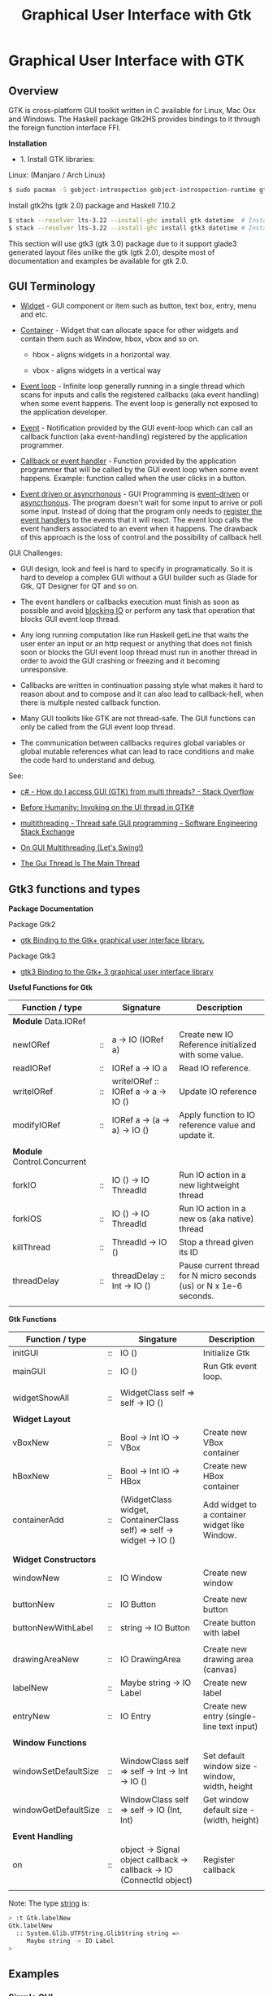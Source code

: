 #+TITLE: Graphical User Interface with Gtk
#+DESCRIPTION: Graphical User Interface with GTK 
#+KEYWORDS: gui, haskell, gtk, fp, gtk 
#+STARTUP: contents 

* Graphical User Interface with GTK 
** Overview 

GTK is cross-platform GUI toolkit written in C available for Linux,
Mac Osx and Windows. The Haskell package Gtk2HS provides bindings to
it through the foreign function interface FFI.

*Installation* 

 - 1. Install GTK libraries: 

Linux: (Manjaro / Arch Linux)

#+BEGIN_SRC sh
  $ sudo pacman -S gobject-introspection gobject-introspection-runtime gtksourceview3 webkitgtk webkit2gtk
#+END_SRC


Install gtk2hs (gtk 2.0) package and Haskell 7.10.2

#+BEGIN_SRC sh 
  $ stack --resolver lts-3.22 --install-ghc install gtk datetime  # Install gtk 2.0 bindings
  $ stack --resolver lts-3.22 --install-ghc install gtk3 datetime # Install gtk 3.0 bindings
#+END_SRC

This section will use gtk3 (gtk 3.0) package due to it support glade3 generated
layout files unlike the gtk (gtk 2.0), despite most of documentation and examples be available
for gtk 2.0.

** GUI Terminology 

 - _Widget_ - GUI component or item such as button, text box, entry,
   menu and etc.

 - _Container_ - Widget that can allocate space for other widgets and
   contain them such as Window, hbox, vbox and so on.

   - hbox - aligns widgets in a horizontal way.

   - vbox - aligns widgets in a vertical way

 - _Event loop_ - Infinite loop generally running in a single thread
   which scans for inputs and calls the registered callbacks (aka
   event handling) when some event happens. The event loop is
   generally not exposed to the application developer.

 - _Event_ - Notification provided by the GUI event-loop which can call
   an callback function (aka event-handling) registered by the
   application programmer.

 - _Callback or event handler_ - Function provided by the application
   programmer that will be called by the GUI event loop when some
   event happens. Example: function called when the user clicks in a
   button.

 - _Event driven or asyncrhonous_ - GUI Programming is _event-driven_
   or _asyncrhonous_. The program doesn't wait for some input to
   arrive or poll some input. Instead of doing that the program only
   needs to _register the event handlers_ to the events that it will
   react. The event loop calls the event handlers associated to an
   event when it happens. The drawback of this approach is the loss of
   control and the possibility of callback hell.


GUI Challenges:

 - GUI design, look and feel is hard to specify in programatically. So
   it is hard to develop a complex GUI without a GUI builder such as
   Glade for Gtk, QT Designer for QT and so on.

 - The event handlers or callbacks execution must finish as soon as
   possible and avoid _blocking IO_ or perform any task that operation
   that blocks GUI event loop thread.

 - Any long running computation like run Haskell getLine that waits
   the user enter an input or an http request or anything that does
   not finish soon or blocks the GUI event loop thread must run in
   another thread in order to avoid the GUI crashing or freezing and
   it becoming unresponsive.

 - Callbacks are written in continuation passing style what makes it
   hard to reason about and to compose and it can also lead to
   callback-hell, when there is multiple nested callback function.

 - Many GUI toolkits like GTK are not thread-safe. The GUI functions
   can only be called from the GUI event loop thread.

 - The communication between callbacks requires global variables or
   global mutable references what can lead to race conditions and
   make the code hard to understand and debug.

See: 

 - [[http://stackoverflow.com/questions/2548200/how-do-i-access-gui-gtk-from-multi-threads][c# - How do I access GUI (GTK) from multi threads? - Stack Overflow]]  

 - [[http://trampster.blogspot.com.br/2012/10/invoking-on-ui-thread-in-gtk.html][Before Humanity: Invoking on the UI thread in GTK#]]

 - [[http://softwareengineering.stackexchange.com/questions/165663/thread-safe-gui-programming][multithreading - Thread safe GUI programming - Software Engineering Stack Exchange]]

 - [[https://blogs.oracle.com/swinger/entry/on_gui_multithreading][On GUI Multithreading (Let's Swing!)]]

 - [[http://wiki.c2.com/?TheGuiThreadIsTheMainThread][The Gui Thread Is The Main Thread]]

** Gtk3 functions and types 

*Package Documentation* 

Package Gtk2

 - [[https://hackage.haskell.org/package/gtk][gtk Binding to the Gtk+ graphical user interface library.]]

Package Gtk3

 - [[https://hackage.haskell.org/package/gtk3][gtk3 Binding to the Gtk+ 3 graphical user interface library]]

*Useful Functions for Gtk*

| Function / type             |    | Signature                           | Description                                                        |
|-----------------------------+----+-------------------------------------+--------------------------------------------------------------------|
| *Module* Data.IORef         |    |                                     |                                                                    |
|-----------------------------+----+-------------------------------------+--------------------------------------------------------------------|
| newIORef                    | :: | a -> IO (IORef a)                   | Create new IO Reference initialized with some value.               |
| readIORef                   | :: | IORef a -> IO a                     | Read IO reference.                                                 |
| writeIORef                  | :: | writeIORef :: IORef a -> a -> IO () | Update IO reference                                                |
| modifyIORef                 | :: | IORef a -> (a -> a) -> IO ()        | Apply function to IO reference value and update it.                |
|                             |    |                                     |                                                                    |
| *Module* Control.Concurrent |    |                                     |                                                                    |
|-----------------------------+----+-------------------------------------+--------------------------------------------------------------------|
| forkIO                      | :: | IO () -> IO ThreadId                | Run IO action in a new lightweight thread                          |
| forkIOS                     | :: | IO () -> IO ThreadId                | Run IO action in a new os (aka native) thread                      |
| killThread                  | :: | ThreadId -> IO ()                   | Stop a thread given its ID                                         |
| threadDelay                 | :: | threadDelay :: Int -> IO ()         | Pause current thread for N micro seconds (us) or N x 1e-6 seconds. |
|                             |    |                                     |                                                                    |

*Gtk Functions*

| Function / type       |    | Singature                                                             | Description                                     |
|-----------------------+----+-----------------------------------------------------------------------+-------------------------------------------------|
| initGUI               | :: | IO ()                                                                 | Initialize Gtk                                  |
| mainGUI               | :: | IO ()                                                                 | Run Gtk event loop.                             |
|                       |    |                                                                       |                                                 |
| widgetShowAll         | :: | WidgetClass self => self -> IO ()                                     |                                                 |
|                       |    |                                                                       |                                                 |
| *Widget Layout*       |    |                                                                       |                                                 |
|-----------------------+----+-----------------------------------------------------------------------+-------------------------------------------------|
| vBoxNew               | :: | Bool -> Int IO -> VBox                                                | Create new VBox container                       |
| hBoxNew               | :: | Bool -> Int IO -> HBox                                                | Create new HBox container                       |
| containerAdd          | :: | (WidgetClass widget, ContainerClass self) => self -> widget -> IO ()  | Add widget to a container widget like Window.   |
|                       |    |                                                                       |                                                 |
|                       |    |                                                                       |                                                 |
| *Widget Constructors* |    |                                                                       |                                                 |
|-----------------------+----+-----------------------------------------------------------------------+-------------------------------------------------|
| windowNew             | :: | IO Window                                                             | Create new window                               |
|                       |    |                                                                       |                                                 |
| buttonNew             | :: | IO Button                                                             | Create new button                               |
| buttonNewWithLabel    | :: | string -> IO Button                                                   | Create button with label                        |
|                       |    |                                                                       |                                                 |
| drawingAreaNew        | :: | IO DrawingArea                                                        | Create new drawing area (canvas)                |
| labelNew              | :: | Maybe string -> IO Label                                              | Create new label                                |
| entryNew              | :: | IO Entry                                                              | Create new entry (single-line text input)       |
|                       |    |                                                                       |                                                 |
| *Window Functions*    |    |                                                                       |                                                 |
|-----------------------+----+-----------------------------------------------------------------------+-------------------------------------------------|
| windowSetDefaultSize  | :: | WindowClass self => self -> Int -> Int -> IO ()                       | Set default window size - window, width, height |
| windowGetDefaultSize  | :: | WindowClass self => self -> IO (Int, Int)                             | Get window default size - (width, height)       |
|                       |    |                                                                       |                                                 |
| *Event Handling*      |    |                                                                       |                                                 |
|-----------------------+----+-----------------------------------------------------------------------+-------------------------------------------------|
| on                    | :: | object -> Signal object callback -> callback -> IO (ConnectId object) | Register callback                               |
                                                                   |                                                 |


Note: The type _string_ is:

#+BEGIN_SRC sh 
  > :t Gtk.labelNew
  Gtk.labelNew
    :: System.Glib.UTFString.GlibString string =>
       Maybe string -> IO Label
  > 
#+END_SRC

** Examples 
*** Simple GUI
   :PROPERTIES:
   :ID:       cbd3ba2f-35c2-492e-88aa-98e6bae4571e
   :END:

Screenshot: 

[[file:images/haskell_gtk_gui1.png][file:images/haskell_gtk_gui1.png]]

File: gui1.hs


#+BEGIN_SRC haskell 
  import Graphics.UI.Gtk
  import Graphics.UI.Gtk.Gdk.EventM
  import qualified Graphics.UI.Gtk.Gdk.Events as E
      
  import Control.Monad.Trans 

  main :: IO ()    
  main = do
    initGUI  -- Start Gtk. Must be called before creating the widgets

    -- Create Widgets 
    window  <- windowNew
               
    btn     <- buttonNew                       
    set btn [ buttonLabel := "Click me!" ]

    containerAdd window btn 
        
    widgetShowAll window
                  
    -- Set up events and register callbacks (aka event handlers)
    --                 
    on btn buttonPressEvent $ tryEvent $ liftIO $ putStrLn "I was clicked"

    -- Exit application if the user click on exit button 
    on window deleteEvent $ liftIO mainQuit >> return False   

    mainGUI  -- Start GTK event loop and and react to events.                 
#+END_SRC


*Running:*


#+BEGIN_SRC sh 
  $ stack --resolver lts-3.22 runhaskell /tmp/gui1.hs    # Now it works 
#+END_SRC

*** GUI with long running task - Clock display

Screenshot: 

[[file:images/haskell_gtk_clock_display.png][file:images/haskell_gtk_clock_display.png]]


File: clockDisplay.hs 

#+BEGIN_SRC haskell 
  import Control.Concurrent (forkIO,  forkOS, threadDelay)    
  import Data.IORef 
  import Control.Monad (forever)
  import Control.Monad.Trans (liftIO)

  import qualified Data.DateTime as Date
      
  import Graphics.UI.Gtk

  -- 1 second dealy = 1 million us = 1 sec   
  delay1sec = 1000000 
      
  ignore :: IO a -> IO ()
  ignore ioAction = do
    _ <- ioAction
    return ()

  {-| Run IO action in infinite loop in a new thread, 
      without block Gtk main thread.  

  threadLopp delayMilliSeconds GtkIOAction 

  -}         
  threadLoop :: Int -> IO () -> IO ()
  threadLoop delay ioAction = do
      forkIO $ forever $ do  
        threadsEnter         -- Acquire the global Gtk lock
        ioAction             -- Perform Gtk interaction like update widget 
        threadsLeave         -- Release the global Gtk lock
        threadDelay delay    -- Delay in us               
      return ()
           
  driveDisplay :: Entry -> IO ()
  driveDisplay entry = do
      acc <- newIORef 0 
      ignore $ forkIO $ forever $ do
        counter <- readIORef acc             
        entrySetText entry $ show counter
        writeIORef acc (counter + 1)
        threadDelay delay1sec


  driveDisplayClock :: Entry -> IO ()
  driveDisplayClock entry =
      threadLoop delay1sec $ do
        localTime <- show . Date.toClockTime <$> Date.getCurrentTime
        entrySetText entry $ localTime      
    
      
  main :: IO ()
  main = do
    initGUI -- Init Gtk 

    -- Create main window 
    window  <- windowNew
               
    -- Create new user input or entry            
    display <- entryNew

        
    set window  [ windowTitle           := "Clock time App"
                 ,windowDefaultWidth    := 300
                 ,windowDefaultHeight   := 100
                 ,windowResizable       := True
                 ,containerBorderWidth := 2  
                ]

    -- Add entry to window 
    containerAdd window display              

    -- entrySetText display "Display Message"
    -- driveDisplay display
    driveDisplayClock display
                      
    ---------------------------------------------
    -- Set Signals or Events callbacks         --
    ---------------------------------------------
    
    -- Exit app when the window is deleted (User clicks exit button).
    on window deleteEvent $ liftIO mainQuit >> return False
    
    -- Display Widget 
    widgetShowAll window
                  
    -- Start GUI Event loop 
    mainGUI
#+END_SRC

Running as script:

#+BEGIN_SRC sh 
  $ stack --resolver lts-3.22 --install-ghc runhaskell clockDisplay.hs
#+END_SRC

Compiling: 

#+BEGIN_SRC sh 
  $ stack --resolver lts-3.22 --install-ghc exec -- ghc -threaded clockDisplay.hs  
  Linking clockDisplay ...

  $ ./clockDisplay 
#+END_SRC 

*** Build Interface with Glade 

Specifying a GUI pragmatically is not viable for a complex GUI
application because each layout change will require the code to be
changed and recompiled. The Glade 3 (glade for gtk3) GUI builder
generate a XML layout containing the GUI specifications. The GUI
library can read it, build the widgets automatically and display the
user interface.

*Screenshot:*

Glade Gtk Builder 

[[file:images/glade_builder_screenshot.png][file:images/glade_builder_screenshot.png]]

*GUI application*

[[file:images/haskell_gtk_glade1.png][file:images/haskell_gtk_glade1.png]]

*How it works ?*

The displayed exchange rate BRL/USD (USD to BRL - Brazilian Reals) or
Brazilian Reals per USD is a random number updated every 2 seconds
within the range 3.0 +- 2.0 or 1.0 (3.0 - 2.0) to 5.0 (3.0 + 2.0).

The user enters the amount of USD and the equivalent BRL amount is
displayed every time the user changes in input or the exchange rate is
updated. Example: If the current exchange rate is BRL/USD is 2.0 and
the "amount in USD" is 100.0 the 'Total in BRL' will be 200.0.

When the user press the button 'Sum' current amount in BRL 'Total in BRL' is 
add to the reference totalSumRef and the current sum is displayed in
the field 'Total Sum'.


File: Converter.hs 

#+BEGIN_SRC haskell 
  {-# language PackageImports #-}

  import Control.Concurrent (forkIO,  forkOS, threadDelay)    
  import Data.IORef 
  import Control.Monad (forever)
  import Control.Monad.Trans
  import qualified Data.DateTime as Date
      
  import Graphics.UI.Gtk
  import Graphics.UI.Gtk.Builder

  import System.Random (randomRIO)    
      
  import Text.Read (readMaybe)
  import Text.Printf (printf)
      
      
  parseDouble :: String -> Maybe Double 
  parseDouble text = readMaybe text 

  formatDouble :: Double -> String 
  formatDouble = printf "%.3f"
                     
  -- 1 second dealy = 1 million us = 1 sec   
  delay1sec = 1000000 
          
  -- Execute an IO action in a infinite loop and
  -- in a regular time interval given in us.
  --
  clockUpdate :: Int -> IO () -> IO ()
  clockUpdate delay ioAction = do
      forkIO $ forever $ do  
        threadsEnter         -- Acquire the global Gtk lock
        ioAction             -- Perform Gtk interaction like update widget 
        threadsLeave         -- Release the global Gtk lock
        threadDelay delay    -- Delay in us               
      return ()

  driveClockDisplays :: Entry -> Entry -> Entry -> IO ()
  driveClockDisplays amountEntry rateDisplay totalSumDisplay = undefined 
     

  getAmount :: Entry -> IORef Double -> IO (Maybe Double)
  getAmount amountEntry rateRef = do
    rate     <- readIORef rateRef
    amount   <- parseDouble <$> entryGetText amountEntry
    return $ fmap (\ x -> x * rate) amount            

  clockUpdateGUI :: Int -> Entry -> Entry -> (IORef Double) -> IO () -> IO ()
  clockUpdateGUI delay timeDisplay rateDisplay rateRef action =
      clockUpdate delay $ do
        rnd <- randomRIO (-2.0, 2.0)
        let nextRate = rnd + 3.0
        writeIORef rateRef nextRate
        action   
           

  updateAmount :: Entry -> Entry -> IORef Double -> IO ()
  updateAmount amountEntry totalDisplay rateRef = do
    rate     <- readIORef rateRef  
    amount   <- getAmount amountEntry rateRef              
    case amount of
      Nothing      -> entrySetText totalDisplay "Error: Invalid input"
                      
      Just amount' -> do let total = rate * amount'
                         entrySetText totalDisplay (formatDouble total)

  updateRate :: Int -> Entry -> Entry -> Entry ->  IORef Double -> IO ()
  updateRate delay rateDisplay amountEntry totalDisplay rateRef = do
    clockUpdate delay $ do 
      rnd <- randomRIO (-2.0, 2.0)
      let nextRate = rnd + 3.0
      writeIORef rateRef nextRate                
      entrySetText rateDisplay $ formatDouble nextRate
      updateAmount amountEntry totalDisplay rateRef

  updateTimeDisplay :: Entry -> IO ()
  updateTimeDisplay entry = do
    clockUpdate delay1sec $ do
      localTime <- show . Date.toClockTime <$> Date.getCurrentTime
      entrySetText entry $ localTime        

  clearTotalSum :: Entry -> IORef Double -> IO ()
  clearTotalSum totalSumDisplay totalSumRef = do
    writeIORef totalSumRef 0.0
    entrySetText totalSumDisplay "0.0"  
    putStrLn "Total sum set to 0.0"
                 
  updateTotalSum :: Entry -> Entry ->  IORef Double -> IORef Double -> IO ()
  updateTotalSum amountEntry totalSumDisplay rateRef totalSumRef = do
    amount   <- getAmount amountEntry rateRef
    totalSum <- readIORef totalSumRef
    case amount of
      Nothing       -> return ()
      Just amount'  -> do let nextTotal = amount' + totalSum
                          writeIORef totalSumRef nextTotal
                          entrySetText totalSumDisplay (formatDouble nextTotal)  
                 
  main :: IO ()    
  main = do
    initGUI -- Start Gtk 

    -- Application State - (Mutable references )
    rateRef     <- newIORef 2.5
    totalSumRef <- newIORef 0.0      
    
    {- ========= Set up widgets and GUI layout ========= -}
    
    -- Load GUI layout from XML file built by glade2 GUI builder.
    --
    builder         <- builderNew
    builderAddFromFile builder "converter2.glade"
   

    let getEntry objID   =  builderGetObject builder castToEntry objID
    let getButton objID  =  builderGetObject builder castToButton objID  
                            
    window          <- builderGetObject builder castToWindow "mainWindow"
    buttonSum       <- getButton "buttonSum"       -- Sum total amount in BRL to total sum
    buttonClear     <- getButton "buttonClear"     -- Clear total sum 

    amountEntry     <- getEntry "amountEntry"      -- USD amount entry          
    rateDisplay     <- getEntry "rateDisplay"      -- Display exchange rate in USD/BRL
    totalDisplay    <- getEntry "totalDisplay"     -- Display total amount in BRL
    totalSumDisplay <- getEntry "totalSumDisplay"  -- Display total sum in BRL               
    timeDisplay     <- getEntry "timeDisplay"      -- Display user local time
                       
    widgetShowAll window

    {- ======= Initialize Widget ====== -}

    entrySetText amountEntry "3.0"
    clearTotalSum totalSumDisplay totalSumRef               
                  
    {- ======= Set up events  ========== -}
              
    on window deleteEvent $ liftIO mainQuit >> return False


    -- let updateGUIHandler     = updateGUI amountEntry rateDisplay totalDisplay totalSumDisplay rateRef 
    let updateTotalSumHandler = updateTotalSum amountEntry totalSumDisplay rateRef totalSumRef
    let updateAmountHandler   = updateAmount amountEntry totalDisplay rateRef
                                
    on buttonSum buttonReleaseEvent $ tryEvent $ liftIO $ updateTotalSumHandler

    on buttonClear buttonReleaseEvent $ tryEvent $ liftIO $ clearTotalSum totalSumDisplay totalSumRef

    on amountEntry keyReleaseEvent $ tryEvent $ liftIO $ updateAmountHandler

    {- ===== Run long-running background tasks ====== -}

    -- Update time display every 1 second    
    updateTimeDisplay timeDisplay
       
    -- Update exchange rate each 2 seconds 
    updateRate (2 * delay1sec) rateDisplay amountEntry totalDisplay rateRef
    
    -- on window deleteEvent $ liftIO mainQuit >> return False
              
    putStrLn "GUI application started. Up and running. OK."
    mainGUI -- Start Gtk Event loop 

#+END_SRC

File: converter2.glade - Generated by glade3 GUI builder. This file
can be edited in Glade.

#+BEGIN_SRC xml
  <?xml version="1.0" encoding="UTF-8"?>
  <!-- Generated with glade 3.20.0 -->
  <interface>
    <requires lib="gtk+" version="3.20"/>
    <object class="GtkWindow" id="mainWindow">
      <property name="can_focus">False</property>
      <property name="default_width">500</property>
      <child>
        <object class="GtkGrid">
          <property name="width_request">400</property>
          <property name="height_request">300</property>
          <property name="visible">True</property>
          <property name="can_focus">False</property>
          <property name="margin_top">1</property>
          <property name="margin_bottom">1</property>
          <property name="hexpand">False</property>
          <property name="vexpand">False</property>
          <property name="row_spacing">5</property>
          <property name="column_homogeneous">True</property>
          <child>
            <object class="GtkLabel">
              <property name="visible">True</property>
              <property name="can_focus">False</property>
              <property name="margin_right">30</property>
              <property name="label" translatable="yes">Exchange Rate BRL/USD</property>
            </object>
            <packing>
              <property name="left_attach">0</property>
              <property name="top_attach">0</property>
            </packing>
          </child>
          <child>
            <object class="GtkLabel">
              <property name="visible">True</property>
              <property name="can_focus">False</property>
              <property name="margin_right">77</property>
              <property name="label" translatable="yes">Amount in USD</property>
            </object>
            <packing>
              <property name="left_attach">0</property>
              <property name="top_attach">1</property>
            </packing>
          </child>
          <child>
            <object class="GtkLabel">
              <property name="visible">True</property>
              <property name="can_focus">False</property>
              <property name="margin_right">80</property>
              <property name="label" translatable="yes">Total in BRL</property>
            </object>
            <packing>
              <property name="left_attach">0</property>
              <property name="top_attach">2</property>
            </packing>
          </child>
          <child>
            <object class="GtkButton" id="buttonSum">
              <property name="label" translatable="yes">Sum</property>
              <property name="visible">True</property>
              <property name="can_focus">True</property>
              <property name="receives_default">True</property>
            </object>
            <packing>
              <property name="left_attach">0</property>
              <property name="top_attach">3</property>
            </packing>
          </child>
          <child>
            <object class="GtkButton" id="buttonClear">
              <property name="label" translatable="yes">Clear</property>
              <property name="visible">True</property>
              <property name="can_focus">True</property>
              <property name="receives_default">True</property>
            </object>
            <packing>
              <property name="left_attach">1</property>
              <property name="top_attach">3</property>
            </packing>
          </child>
          <child>
            <object class="GtkLabel">
              <property name="visible">True</property>
              <property name="can_focus">False</property>
              <property name="margin_right">80</property>
              <property name="label" translatable="yes">Total Sum</property>
            </object>
            <packing>
              <property name="left_attach">0</property>
              <property name="top_attach">4</property>
            </packing>
          </child>
          <child>
            <object class="GtkEntry" id="rateDisplay">
              <property name="visible">True</property>
              <property name="can_focus">True</property>
            </object>
            <packing>
              <property name="left_attach">1</property>
              <property name="top_attach">0</property>
            </packing>
          </child>
          <child>
            <object class="GtkEntry" id="amountEntry">
              <property name="visible">True</property>
              <property name="can_focus">True</property>
            </object>
            <packing>
              <property name="left_attach">1</property>
              <property name="top_attach">1</property>
            </packing>
          </child>
          <child>
            <object class="GtkEntry" id="totalDisplay">
              <property name="visible">True</property>
              <property name="can_focus">True</property>
            </object>
            <packing>
              <property name="left_attach">1</property>
              <property name="top_attach">2</property>
            </packing>
          </child>
          <child>
            <object class="GtkEntry" id="totalSumDisplay">
              <property name="visible">True</property>
              <property name="can_focus">True</property>
            </object>
            <packing>
              <property name="left_attach">1</property>
              <property name="top_attach">4</property>
            </packing>
          </child>
          <child>
            <object class="GtkEntry" id="timeDisplay">
              <property name="visible">True</property>
              <property name="can_focus">True</property>
            </object>
            <packing>
              <property name="left_attach">1</property>
              <property name="top_attach">5</property>
            </packing>
          </child>
          <child>
            <object class="GtkLabel">
              <property name="visible">True</property>
              <property name="can_focus">False</property>
              <property name="margin_right">80</property>
              <property name="label" translatable="yes">Time</property>
            </object>
            <packing>
              <property name="left_attach">0</property>
              <property name="top_attach">5</property>
            </packing>
          </child>
        </object>
      </child>
      <child>
        <placeholder/>
      </child>
    </object>
  </interface>

#+END_SRC

Run as script:

#+BEGIN_SRC sh 
  $ stack --resolver lts-3.22 --install-ghc runhaskell Converter.hs 
  Total sum set to 0.0
  GUI application started. Up and running. OK.
    
#+END_SRC

Compile: 

#+BEGIN_SRC sh 
  $ stack --resolver lts-3.22 --install-ghc exec -- ghc -threaded Converter.hs 
  [1 of 1] Compiling Main             ( Converter.hs, Converter.o )
  Linking Converter ...


  $ ./Converter 
  Total sum set to 0.0
  GUI application started. Up and running. OK.

#+END_SRC
** References and Bookmarks 

*Package Documentations*

 - [[https://hackage.haskell.org/package/gtk][gtk: Binding to the Gtk+ graphical user interface library.]]

 - [[https://hackage.haskell.org/package/gtk3][gtk3: Binding to the Gtk+ 3 graphical user interface library]]

 - [[https://github.com/gtk2hs/gtk2hs][GitHub - gtk2hs/gtk2hs: GUI library for Haskell based on GTK+]] (Github)

*GTK Libraries for Windows*

 - [[https://sourceforge.net/projects/gtk-win/][GTK+ for Windows Runtime Environment download | SourceForge.net]]

 - [[https://sourceforge.net/projects/gtk-mingw/][GTK+ for Windows (MinGW) download | SourceForge.net]]

 - [[https://tschoonj.github.io/blog/2014/09/29/gtk2-64-bit-windows-runtime-environment-installer-now-on-github/][Gtk2 64-bit Windows Runtime Environment Installer: now on GitHub! - The Code Dungeon]]


*Misc*

 - [[http://book.realworldhaskell.org/read/gui-programming-with-gtk-hs.html][Chapter 23. GUI Programming with gtk2hs]]


 - Kenneth Hoste. *An Introduction to Gtk2Hs, a Haskell GUI
   Library*. Available at
   <https://pdfs.semanticscholar.org/dd9a/8d3986630da6dea10c504c907681fdb3c322.pdf>


 - [[https://wiki.haskell.org/Gtk2Hs/Tutorials][Gtk2Hs/Tutorials - HaskellWiki]]


 - Krasimir Angelov. *Gtk2Hs Tutorial*
   <http://www.cse.chalmers.se/edu/year/2010/course/TDA451_Functional_Programming/FPLectures/06A-gtk2hs.pdf>


 - [[http://tab.snarc.org/posts/haskell/2010-11-13-webkit_part1.html][Vincent Hanquez 2010-11-13-webkit_part1]]


 - [[http://rickardlindberg.me/writing/reflections-on-programming/2012-02-11-hello-world-haskell-gtk/][Hello world in Haskell and GTK | Rickard's personal homepage]]


 - [[http://berlinbrownresearch.blogspot.com.br/2011/03/first-example-ever-on-gtk-and-haskell.html][Berlin Research Code Posts: First example EVER on GTK and Haskell, Render Primitives]]


*Papers* 

 - Thomas Van Noort. *Building GUIs in Haskell - Comparing Gtk2Hs and
   wxHaskell*. Available at <http://foswiki.cs.uu.nl/foswiki/pub/Stc/BuildingGUIsInHaskell/GUI-paper.pdf>
   or <https://archive.is/8VRgN>



 - John Peterson, Antony Courtney and Bart Robinson. *Can GUI
   Programming Be Liberated From The IO Monad*. Available at
   <http://citeseerx.ist.psu.edu/viewdoc/download?doi=10.1.1.112.2186&rep=rep1&type=pdf>



 - Beatriz Alarcón, Salvador Lucas *Building .NET GUIs for Haskell
   applications*. Available at
   <http://s3.amazonaws.com/academia.edu.documents/41680191/NET06.pdf?AWSAccessKeyId=AKIAIWOWYYGZ2Y53UL3A&Expires=1489302403&Signature=W5tajDKres%2Fv1dgCxuuyyLyK6as%3D&response-content-disposition=inline%3B%20filename%3DBuilding_.NET_GUIs_for_Haskell_applicati.pdf>


 - Daan Leijen. *wxHaskell - A Portable and Concise GUI Library for
   Haskell*. Available at
   <http://www.inf.ufpr.br/andrey/ci062/wxhaskell.pdf>

 - Sebastiaan la Fleur. *Outsourcing the Graphical Input/Output using
   Streams and Haskell* <http://referaat.cs.utwente.nl/conference/20/paper/7418/outsourcing-the-graphical-input-output-using-streams-and-haskell.pdf>


*Wikipedia*

 - [[https://en.wikipedia.org/wiki/GTK%2B][GTK+ - Wikipedia]]


 - [[https://en.wikipedia.org/wiki/Continuation-passing_style][Continuation-passing style - Wikipedia]]


 - [[https://en.wikipedia.org/wiki/Event_loop][Event loop - Wikipedia]]


 - [[https://en.wikipedia.org/wiki/Event_(computing)#Event_handler][Event (computing) - Wikipedia]]


 - [[https://en.wikipedia.org/wiki/Asynchronous_I/O][Asynchronous I/O - Wikipedia]]


 - [[https://en.wikipedia.org/wiki/Event-driven_programming][Event-driven programming - Wikipedia]]


 - [[https://en.wikipedia.org/wiki/Polling_(computer_science)][Polling (computer science) - Wikipedia]]


 - [[https://en.wikipedia.org/wiki/Interrupt_handler][Interrupt handler - Wikipedia]]


 - [[https://en.wikipedia.org/wiki/Callback_(computer_programming)][Callback (computer programming) - Wikipedia]]


 - [[https://en.wikipedia.org/wiki/Windowing_system][Windowing system - Wikipedia]]


 - [[https://en.wikipedia.org/wiki/Observer_pattern][Observer pattern - Wikipedia]]


 - [[https://en.wikipedia.org/wiki/Event-driven_architecture][Event-driven architecture - Wikipedia]]


 - [[https://en.wikipedia.org/wiki/Inversion_of_control][Inversion of control - Wikipedia]]
